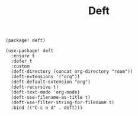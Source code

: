 #+title: Deft

#+header: :tangle (concat (file-name-directory (buffer-file-name)) "packages.el")
#+BEGIN_SRC elisp
(package! deft)
#+END_SRC

#+BEGIN_SRC elisp
(use-package! deft
  :ensure t
  :defer t
  :custom
  (deft-directory (concat org-directory "roam"))
  (deft-extensions '("org"))
  (deft-default-extension "org")
  (deft-recursive t)
  (deft-text-mode 'org-mode)
  (deft-use-filename-as-title t)
  (deft-use-filter-string-for-filename t)
  :bind (("C-c n d" . deft)))
#+END_SRC
